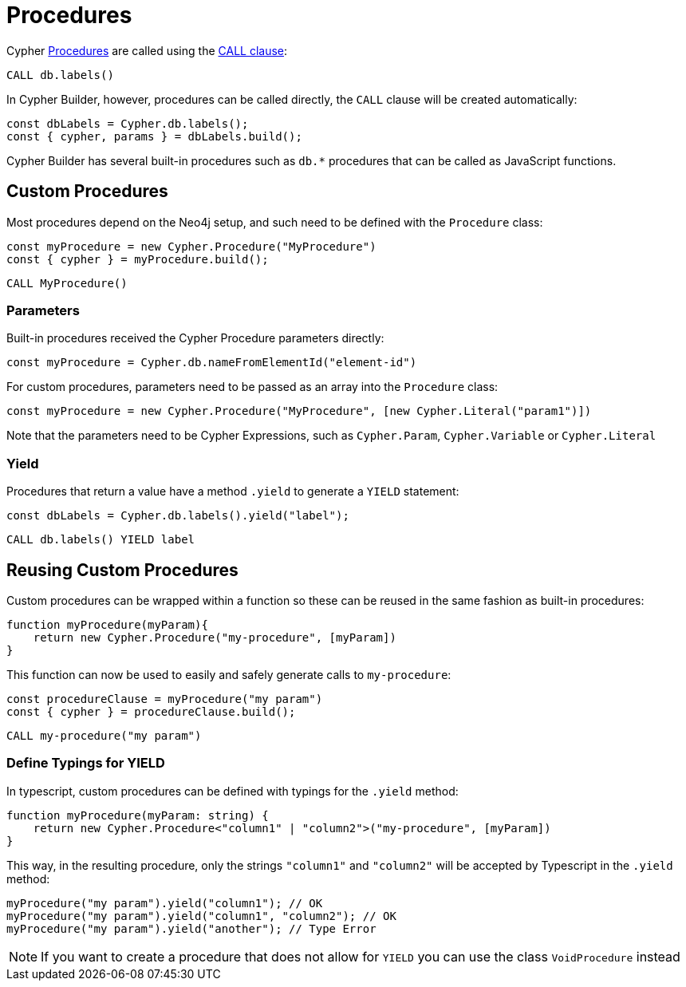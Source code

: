 [[procedures]]
:description: This page shows how to use Cypher procedures with Cypher Builder.
= Procedures

Cypher link:https://neo4j.com/docs/operations-manual/current/reference/procedures/[Procedures] are called using the link:https://neo4j.com/docs/cypher-manual/current/clauses/call/#call-call-a-procedure-using-call[CALL clause]: 


[source, cypher]
----
CALL db.labels()
----


In Cypher Builder, however, procedures can be called directly, the `CALL` clause will be created automatically:

[source, javascript]
----
const dbLabels = Cypher.db.labels();
const { cypher, params } = dbLabels.build();
----

Cypher Builder has several built-in procedures such as `db.*` procedures that can be called as JavaScript functions. 

== Custom Procedures

Most procedures depend on the Neo4j setup, and such need to be defined with the `Procedure` class:

[source, javascript]
----
const myProcedure = new Cypher.Procedure("MyProcedure")
const { cypher } = myProcedure.build();
----


[source, cypher]
----
CALL MyProcedure()
----

=== Parameters

Built-in procedures received the Cypher Procedure parameters directly:

[source, javascript]
----
const myProcedure = Cypher.db.nameFromElementId("element-id")
----

For custom procedures, parameters need to be passed as an array into the `Procedure` class:

[source, javascript]
----
const myProcedure = new Cypher.Procedure("MyProcedure", [new Cypher.Literal("param1")])
----

Note that the parameters need to be Cypher Expressions, such as `Cypher.Param`, `Cypher.Variable` or `Cypher.Literal`


=== Yield

Procedures that return a value have a method `.yield` to generate a `YIELD` statement:

[source, javascript]
----
const dbLabels = Cypher.db.labels().yield("label");
----

[source, cypher]
----
CALL db.labels() YIELD label
----

== Reusing Custom Procedures

Custom procedures can be wrapped within a function so these can be reused in the same fashion as built-in procedures:

[source, javascript]
----
function myProcedure(myParam){
    return new Cypher.Procedure("my-procedure", [myParam])
}
----

This function can now be used to easily and safely generate calls to `my-procedure`:

[source, javascript]
----
const procedureClause = myProcedure("my param")
const { cypher } = procedureClause.build();
----

[source, cypher]
----
CALL my-procedure("my param")
----

=== Define Typings for YIELD

In typescript, custom procedures can be defined with typings for the `.yield` method:

[source, javascript]
----
function myProcedure(myParam: string) {
    return new Cypher.Procedure<"column1" | "column2">("my-procedure", [myParam])
}
----

This way, in the resulting procedure, only the strings `"column1"` and `"column2"` will be accepted by Typescript in the `.yield` method:

[source, javascript]
----
myProcedure("my param").yield("column1"); // OK
myProcedure("my param").yield("column1", "column2"); // OK
myProcedure("my param").yield("another"); // Type Error
----


[NOTE]
====
If you want to create a procedure that does not allow for `YIELD` you can use the class `VoidProcedure` instead
====
